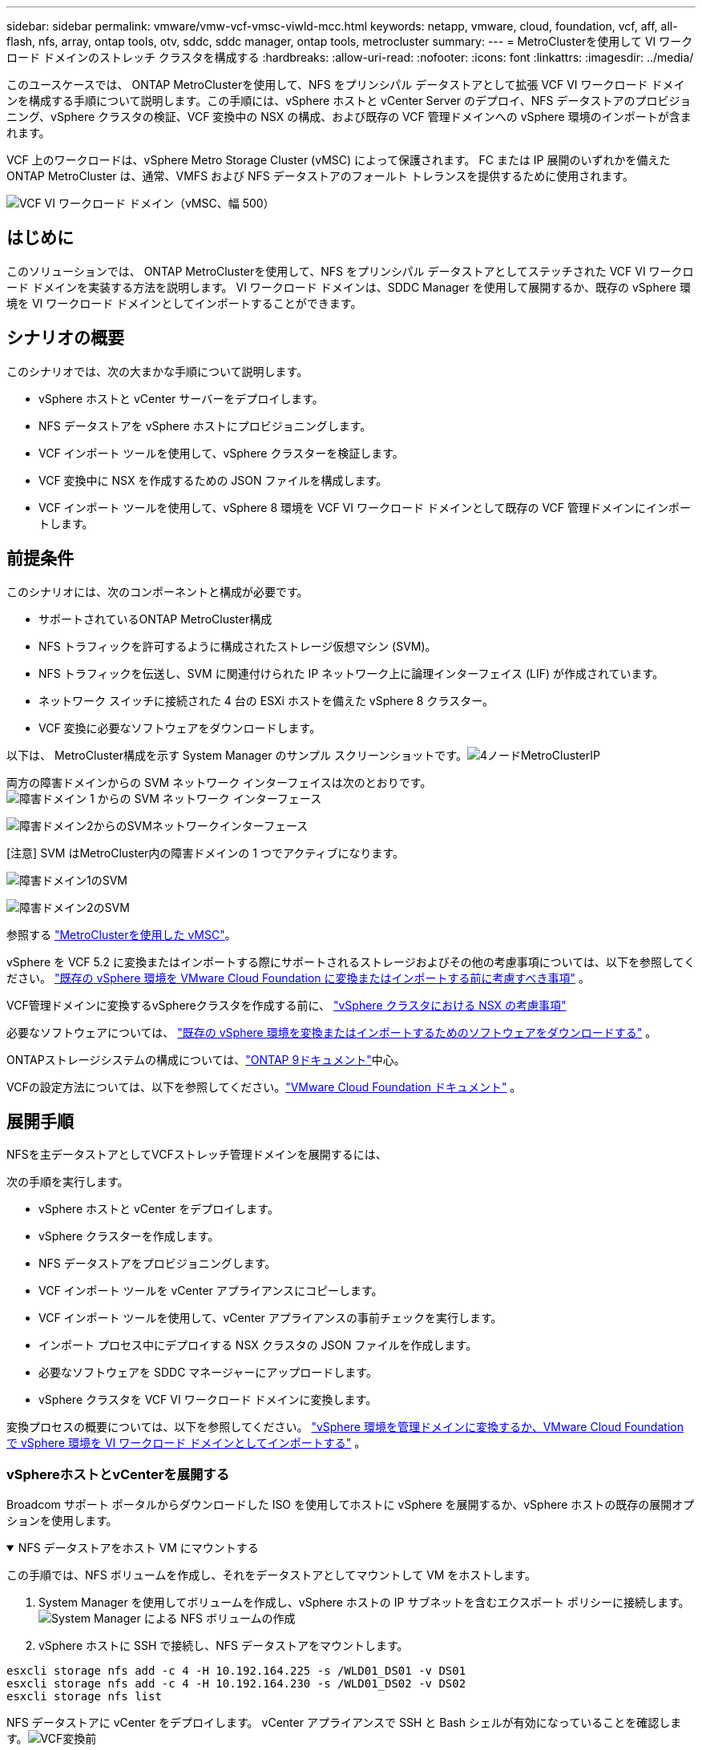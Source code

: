 ---
sidebar: sidebar 
permalink: vmware/vmw-vcf-vmsc-viwld-mcc.html 
keywords: netapp, vmware, cloud, foundation, vcf, aff, all-flash, nfs, array, ontap tools, otv, sddc, sddc manager, ontap tools, metrocluster 
summary:  
---
= MetroClusterを使用して VI ワークロード ドメインのストレッチ クラスタを構成する
:hardbreaks:
:allow-uri-read: 
:nofooter: 
:icons: font
:linkattrs: 
:imagesdir: ../media/


[role="lead"]
このユースケースでは、 ONTAP MetroClusterを使用して、NFS をプリンシパル データストアとして拡張 VCF VI ワークロード ドメインを構成する手順について説明します。この手順には、vSphere ホストと vCenter Server のデプロイ、NFS データストアのプロビジョニング、vSphere クラスタの検証、VCF 変換中の NSX の構成、および既存の VCF 管理ドメインへの vSphere 環境のインポートが含まれます。

VCF 上のワークロードは、vSphere Metro Storage Cluster (vMSC) によって保護されます。  FC または IP 展開のいずれかを備えたONTAP MetroCluster は、通常、VMFS および NFS データストアのフォールト トレランスを提供するために使用されます。

image:vmw-vcf-vmsc-viwld-mcc-001.png["VCF VI ワークロード ドメイン（vMSC、幅 500）"]



== はじめに

このソリューションでは、 ONTAP MetroClusterを使用して、NFS をプリンシパル データストアとしてステッチされた VCF VI ワークロード ドメインを実装する方法を説明します。  VI ワークロード ドメインは、SDDC Manager を使用して展開するか、既存の vSphere 環境を VI ワークロード ドメインとしてインポートすることができます。



== シナリオの概要

このシナリオでは、次の大まかな手順について説明します。

* vSphere ホストと vCenter サーバーをデプロイします。
* NFS データストアを vSphere ホストにプロビジョニングします。
* VCF インポート ツールを使用して、vSphere クラスターを検証します。
* VCF 変換中に NSX を作成するための JSON ファイルを構成します。
* VCF インポート ツールを使用して、vSphere 8 環境を VCF VI ワークロード ドメインとして既存の VCF 管理ドメインにインポートします。




== 前提条件

このシナリオには、次のコンポーネントと構成が必要です。

* サポートされているONTAP MetroCluster構成
* NFS トラフィックを許可するように構成されたストレージ仮想マシン (SVM)。
* NFS トラフィックを伝送し、SVM に関連付けられた IP ネットワーク上に論理インターフェイス (LIF) が作成されています。
* ネットワーク スイッチに接続された 4 台の ESXi ホストを備えた vSphere 8 クラスター。
* VCF 変換に必要なソフトウェアをダウンロードします。


以下は、 MetroCluster構成を示す System Manager のサンプル スクリーンショットです。image:vmw-vcf-vmsc-mgmt-mcc-015.png["4ノードMetroClusterIP"]

両方の障害ドメインからの SVM ネットワーク インターフェイスは次のとおりです。image:vmw-vcf-vmsc-mgmt-mcc-013.png["障害ドメイン 1 からの SVM ネットワーク インターフェース"]

image:vmw-vcf-vmsc-mgmt-mcc-014.png["障害ドメイン2からのSVMネットワークインターフェース"]

[注意] SVM はMetroCluster内の障害ドメインの 1 つでアクティブになります。

image:vmw-vcf-vmsc-mgmt-mcc-016.png["障害ドメイン1のSVM"]

image:vmw-vcf-vmsc-mgmt-mcc-017.png["障害ドメイン2のSVM"]

参照する https://knowledge.broadcom.com/external/article/312183/vmware-vsphere-support-with-netapp-metro.html["MetroClusterを使用した vMSC"]。

vSphere を VCF 5.2 に変換またはインポートする際にサポートされるストレージおよびその他の考慮事項については、以下を参照してください。 https://techdocs.broadcom.com/us/en/vmware-cis/vcf/vcf-5-2-and-earlier/5-2/map-for-administering-vcf-5-2/importing-existing-vsphere-environments-admin/considerations-before-converting-or-importing-existing-vsphere-environments-into-vcf-admin.html["既存の vSphere 環境を VMware Cloud Foundation に変換またはインポートする前に考慮すべき事項"] 。

VCF管理ドメインに変換するvSphereクラスタを作成する前に、 https://knowledge.broadcom.com/external/article/373968/vlcm-config-manager-is-enabled-on-this-c.html["vSphere クラスタにおける NSX の考慮事項"]

必要なソフトウェアについては、 https://techdocs.broadcom.com/us/en/vmware-cis/vcf/vcf-5-2-and-earlier/5-2/map-for-administering-vcf-5-2/importing-existing-vsphere-environments-admin/download-software-for-converting-or-importing-existing-vsphere-environments-admin.html["既存の vSphere 環境を変換またはインポートするためのソフトウェアをダウンロードする"] 。

ONTAPストレージシステムの構成については、link:https://docs.netapp.com/us-en/ontap["ONTAP 9ドキュメント"]中心。

VCFの設定方法については、以下を参照してください。link:https://techdocs.broadcom.com/us/en/vmware-cis/vcf/vcf-5-2-and-earlier/5-2.html["VMware Cloud Foundation ドキュメント"] 。



== 展開手順

NFSを主データストアとしてVCFストレッチ管理ドメインを展開するには、

次の手順を実行します。

* vSphere ホストと vCenter をデプロイします。
* vSphere クラスターを作成します。
* NFS データストアをプロビジョニングします。
* VCF インポート ツールを vCenter アプライアンスにコピーします。
* VCF インポート ツールを使用して、vCenter アプライアンスの事前チェックを実行します。
* インポート プロセス中にデプロイする NSX クラスタの JSON ファイルを作成します。
* 必要なソフトウェアを SDDC マネージャーにアップロードします。
* vSphere クラスタを VCF VI ワークロード ドメインに変換します。


変換プロセスの概要については、以下を参照してください。 https://techdocs.broadcom.com/us/en/vmware-cis/vcf/vcf-5-2-and-earlier/5-2/map-for-administering-vcf-5-2/importing-existing-vsphere-environments-admin/convert-or-import-a-vsphere-environment-into-vmware-cloud-foundation-admin.html["vSphere 環境を管理ドメインに変換するか、VMware Cloud Foundation で vSphere 環境を VI ワークロード ドメインとしてインポートする"] 。



=== vSphereホストとvCenterを展開する

Broadcom サポート ポータルからダウンロードした ISO を使用してホストに vSphere を展開するか、vSphere ホストの既存の展開オプションを使用します。

.NFS データストアをホスト VM にマウントする
[%collapsible%open]
====
この手順では、NFS ボリュームを作成し、それをデータストアとしてマウントして VM をホストします。

. System Manager を使用してボリュームを作成し、vSphere ホストの IP サブネットを含むエクスポート ポリシーに接続します。image:vmw-vcf-vmsc-viwld-mcc-003.png["System Manager による NFS ボリュームの作成"]
. vSphere ホストに SSH で接続し、NFS データストアをマウントします。


[listing]
----
esxcli storage nfs add -c 4 -H 10.192.164.225 -s /WLD01_DS01 -v DS01
esxcli storage nfs add -c 4 -H 10.192.164.230 -s /WLD01_DS02 -v DS02
esxcli storage nfs list
----
[注意] ハードウェアアクセラレーションがサポートされていないと表示される場合は、最新のNFS VAAIコンポーネント（ NetAppサポートポータルからダウンロード）がvSphereホストにインストールされていることを確認してください。image:vmw-vcf-vmsc-mgmt-mcc-005.png["NFS VAAIコンポーネントをインストールする"]ボリュームをホストする SVM で vStorage が有効になっています。image:vmw-vcf-vmsc-mgmt-mcc-004.png["VAAI の SVM で vStorage を有効にする"] 。追加のデータストアが必要な場合は上記の手順を繰り返し、ハードウェア アクセラレーションがサポートされていることを確認します。image:vmw-vcf-vmsc-viwld-mcc-002.png["データストアのリスト。各断層領域から1つ"]

====
NFS データストアに vCenter をデプロイします。  vCenter アプライアンスで SSH と Bash シェルが有効になっていることを確認します。image:vmw-vcf-vmsc-viwld-mcc-004.png["VCF変換前"]



=== vSphere クラスタを作成する

. vSphere Web クライアントにログインし、NFS VAAI が展開されているホストの 1 つを追加して、データセンターと vSphere クラスターを作成します。クラスター内のすべてのホストを単一のイメージ オプションで管理することを選択しました。 [ヒント] クラスター レベルで構成を管理を選択しないでください。詳細については、 https://knowledge.broadcom.com/external/article/373968/vlcm-config-manager-is-enabled-on-this-c.html["vSphere クラスタにおける NSX の考慮事項"] 。  ONTAP MetroClusterを使用したvMSCのベストプラクティスについては、 https://docs.netapp.com/us-en/ontap-apps-dbs/vmware/vmware_vmsc_design.html#netapp-storage-configuration["vMSC 設計および実装ガイドライン"]
. 他の vSphere ホストをクラスタに追加します。
. 分散スイッチを作成し、ポート グループを追加します。
. https://techdocs.broadcom.com/us/en/vmware-cis/vsan/vsan/8-0/vsan-network-design/migrating-from-standard-to-distributed-vswitch.html["標準の vSwitch から分散スイッチにネットワークを移行します。"]




=== vSphere 環境を VCF VI ワークロード ドメインに変換する

次のセクションでは、SDDC マネージャをデプロイし、vSphere 8 クラスタを VCF 5.2 管理ドメインに変換する手順について説明します。必要に応じて、詳細については VMware のドキュメントが参照されます。

VMware by Broadcom の VCF インポート ツールは、vCenter アプライアンスと SDDC マネージャの両方で使用されるユーティリティで、構成を検証し、vSphere および VCF 環境の変換およびインポート サービスを提供します。

 https://docs.vmware.com/en/VMware-Cloud-Foundation/5.2/vcf-admin/GUID-44CBCB85-C001-41B2-BBB4-E71928B8D955.html["VCFインポートツールのオプションとパラメータ"] 。

.VCFインポートツールのコピーと抽出
[%collapsible%open]
====
VCF インポート ツールは、vCenter アプライアンスで使用され、vSphere クラスタが VCF 変換またはインポート プロセスに対して正常な状態にあることを検証します。

次の手順を実行します。

. 次の手順に従ってください https://docs.vmware.com/en/VMware-Cloud-Foundation/5.2/vcf-admin/GUID-6ACE3794-BF52-4923-9FA2-2338E774B7CB.html["VCFインポートツールをターゲットのvCenterアプライアンスにコピーします"]VMware Docs を参照して、VCF インポート ツールを正しい場所にコピーします。
. 次のコマンドを使用してバンドルを抽出します。
+
....
tar -xvf vcf-brownfield-import-<buildnumber>.tar.gz
....


====
.vCenterアプライアンスを検証する
[%collapsible%open]
====
VI ワークロード ドメインとしてインポートする前に、VCF インポート ツールを使用して vCenter アプライアンスを検証します。

. 次の手順に従ってください https://docs.vmware.com/en/VMware-Cloud-Foundation/5.2/vcf-admin/GUID-AC6BF714-E0DB-4ADE-A884-DBDD7D6473BB.html["変換前にターゲット vCenter で事前チェックを実行する"]検証を実行します。


====
.NSX 展開用の JSON ファイルを作成する
[%collapsible%open]
====
vSphere 環境を VMware Cloud Foundation にインポートまたは変換しながら NSX Manager をデプロイするには、NSX デプロイ仕様を作成します。  NSX の展開には少なくとも 3 台のホストが必要です。


NOTE: 変換またはインポート操作で NSX Manager クラスタをデプロイする場合、NSX VLAN でバックアップされたセグメントが使用されます。  NSX-VLAN でバックアップされたセグメントの制限の詳細については、「既存の vSphere 環境を VMware Cloud Foundation に変換またはインポートする前の考慮事項」セクションを参照してください。  NSX-VLANネットワークの制限については、以下を参照してください。 https://techdocs.broadcom.com/us/en/vmware-cis/vcf/vcf-5-2-and-earlier/5-2/map-for-administering-vcf-5-2/importing-existing-vsphere-environments-admin/considerations-before-converting-or-importing-existing-vsphere-environments-into-vcf-admin.html["既存の vSphere 環境を VMware Cloud Foundation に変換またはインポートする前に考慮すべき事項"] 。

以下は、NSX デプロイメント用の JSON ファイルの例です。

....
{
  "deploy_without_license_keys": true,
  "form_factor": "small",
  "admin_password": "****************",
  "install_bundle_path": "/nfs/vmware/vcf/nfs-mount/bundle/bundle-133764.zip",
  "cluster_ip": "10.61.185.105",
  "cluster_fqdn": "mcc-wld01-nsx.sddc.netapp.com",
  "manager_specs": [{
    "fqdn": "mcc-wld01-nsxa.sddc.netapp.com",
    "name": "mcc-wld01-nsxa",
    "ip_address": "10.61.185.106",
    "gateway": "10.61.185.1",
    "subnet_mask": "255.255.255.0"
  },
  {
    "fqdn": "mcc-wld01-nsxb.sddc.netapp.com",
    "name": "mcc-wld01-nsxb",
    "ip_address": "10.61.185.107",
    "gateway": "10.61.185.1",
    "subnet_mask": "255.255.255.0"
  },
  {
    "fqdn": "mcc-wld01-nsxc.sddc.netapp.com",
    "name": "mcc-wld01-nsxc",
    "ip_address": "10.61.185.108",
    "gateway": "10.61.185.1",
    "subnet_mask": "255.255.255.0"
  }]
}
....
JSON ファイルを SDDC マネージャーの vcf ユーザーのホーム フォルダーにコピーします。

====
.SDDC マネージャーにソフトウェアをアップロードする
[%collapsible%open]
====
VCF インポート ツールを vcf ユーザーのホーム フォルダにコピーし、NSX デプロイメント バンドルを SDDC マネージャの /nfs/vmware/vcf/nfs-mount/bundle/ フォルダにコピーします。

見る https://techdocs.broadcom.com/us/en/vmware-cis/vcf/vcf-5-2-and-earlier/5-2/map-for-administering-vcf-5-2/importing-existing-vsphere-environments-admin/convert-or-import-a-vsphere-environment-into-vmware-cloud-foundation-admin/seed-software-on-sddc-manager-admin.html["必要なソフトウェアを SDDC Manager アプライアンスにアップロードする"]詳細な手順については、こちらをご覧ください。

====
.変換前のvCenterの詳細チェック
[%collapsible%open]
====
管理ドメインの変換操作または VI ワークロード ドメインのインポート操作を実行する前に、既存の vSphere 環境の構成が変換またはインポートに対してサポートされていることを確認するために詳細なチェックを実行する必要があります。 。ユーザー vcf として SDDC Manager アプライアンスに SSH 接続します。  。  VCF インポート ツールをコピーしたディレクトリに移動します。 。次のコマンドを実行して、vSphere環境が変換できることを確認します。

....
python3 vcf_brownfield.py check --vcenter '<vcenter-fqdn>' --sso-user '<sso-user>' --sso-password '********' --local-admin-password '****************' --accept-trust
....
image:vmw-vcf-vmsc-viwld-mcc-008.png["VCF チェック VC"]

====
.vSphere クラスタを VCF VI ワークロード ドメインに変換する
[%collapsible%open]
====
変換プロセスを実行するには、VCF インポート ツールが使用されます。

次のコマンドを実行して、vSphere クラスタを VCF 管理ドメインに変換し、NSX クラスタをデプロイします。

....
python3 vcf_brownfield.py import --vcenter '<vcenter-fqdn>' --sso-user '<sso-user>' --sso-password '******' --vcenter-root-password '********' --local-admin-password '****************' --backup-password '****************' --domain-name '<Mgmt-domain-name>' --accept-trust --nsx-deployment-spec-path /home/vcf/nsx.json
....
vSphere ホスト上で複数のデータストアが使用可能な場合でも、どのデータストアをプライマリ データストアとして考慮する必要があるかを指定する必要はありません。

詳しい手順については、 https://techdocs.broadcom.com/us/en/vmware-cis/vcf/vcf-5-2-and-earlier/5-2/map-for-administering-vcf-5-2/importing-existing-vsphere-environments-admin/convert-or-import-a-vsphere-environment-into-vmware-cloud-foundation-admin.html["VCF変換手順"] 。

NSX VM は vCenter にデプロイされます。image:vmw-vcf-vmsc-viwld-mcc-005.png["VCF変換後"]

SDDC マネージャーには、指定された名前と NFS をデータストアとして作成された VI ワークロード ドメインが表示されます。image:vmw-vcf-vmsc-viwld-mcc-006.png["NFS を使用した VCF ドメイン"]

クラスターを検査すると、NFS データストアの情報が提供されます。image:vmw-vcf-vmsc-viwld-mcc-007.png["VCF からの NFS データストアの詳細"]

====
.VCFにライセンスを追加する
[%collapsible%open]
====
変換が完了したら、環境にライセンスを追加する必要があります。

. SDDC Manager UI にログインします。
. ナビゲーション ペインで *管理 > ライセンス* に移動します。
. *+ ライセンス キー* をクリックします。
. ドロップダウンメニューから製品を選択します。
. ライセンスキーを入力してください。
. ライセンスの説明を入力します。
. *[追加]*をクリックします。
. ライセンスごとにこれらの手順を繰り返します。


====